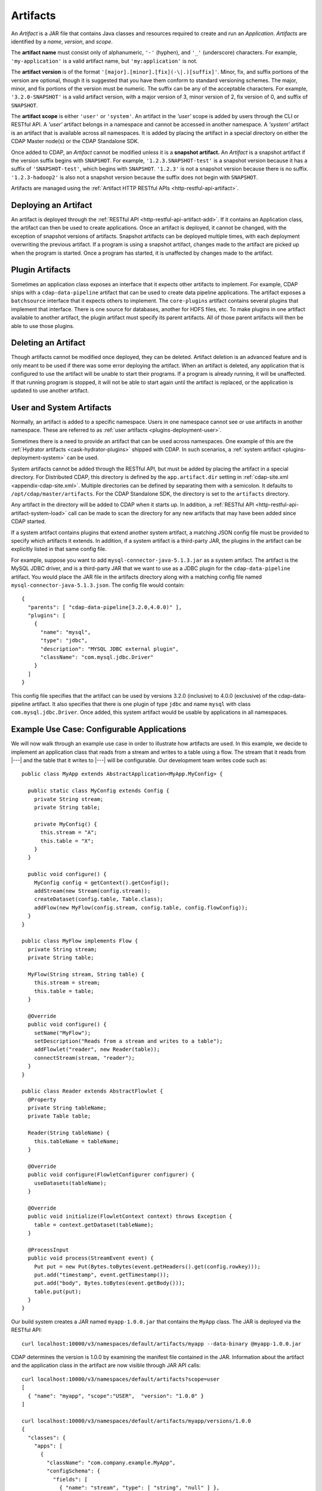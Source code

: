 .. meta::
    :author: Cask Data, Inc.
    :copyright: Copyright © 2015-2016 Cask Data, Inc.

.. _artifacts:

=========
Artifacts
=========

.. highlight:: java

An *Artifact* is a JAR file that contains Java classes and resources required to create and run an *Application*.
*Artifacts* are identified by a *name*, *version*, and *scope*.

The **artifact name** must consist only of alphanumeric, ``'-'`` (hyphen), and ``'_'`` (underscore) characters.
For example, ``'my-application'`` is a valid artifact name, but ``'my:application'`` is not.

The **artifact version** is of the format ``'[major].[minor].[fix](-\|.)[suffix]'``. Minor, fix, and suffix
portions of the version are optional, though it is suggested that you have them conform to
standard versioning schemes. The major, minor, and fix portions of the version must be numeric.
The suffix can be any of the acceptable characters. For example, ``'3.2.0-SNAPSHOT'`` is a valid artifact version,
with a major version of 3, minor version of 2, fix version of 0, and suffix of ``SNAPSHOT``. 

The **artifact scope** is either ``'user'`` or ``'system'``. An artifact in the *'user'* scope is added by users
through the CLI or RESTful API. A *'user'* artifact belongs in a namespace and cannot be accessed in
another namespace. A *'system'* artifact is an artifact that is available across all namespaces. It
is added by placing the artifact in a special directory on either the CDAP Master node(s) or the
CDAP Standalone SDK. 

Once added to CDAP, an *Artifact* cannot be modified unless it is a **snapshot artifact.**
An *Artifact* is a snapshot artifact if the version suffix begins with ``SNAPSHOT``. For example,
``'1.2.3.SNAPSHOT-test'`` is a snapshot version because it has a suffix of ``'SNAPSHOT-test'``, which
begins with ``SNAPSHOT``. ``'1.2.3'`` is not a snapshot version because there is no suffix. ``'1.2.3-hadoop2'``
is also not a snapshot version because the suffix does not begin with ``SNAPSHOT``.

Artifacts are managed using the :ref:`Artifact HTTP RESTful APIs <http-restful-api-artifact>`.

Deploying an Artifact
=====================
An artifact is deployed through the :ref:`RESTful API <http-restful-api-artifact-add>`. 
If it contains an Application class, the artifact
can then be used to create applications. Once an artifact is deployed, it cannot be changed, with
the exception of snapshot versions of artifacts. Snapshot artifacts can be deployed multiple times,
with each deployment overwriting the previous artifact. If a program is using a snapshot artifact,
changes made to the artifact are picked up when the program is started. Once a program has started,
it is unaffected by changes made to the artifact.

Plugin Artifacts
================
Sometimes an application class exposes an interface that it expects other artifacts to implement.
For example, CDAP ships with a ``cdap-data-pipeline`` artifact that can be used to create data pipeline applications.
The artifact exposes a ``batchsource`` interface that it expects others to implement.
The ``core-plugins`` artifact contains several plugins that implement that interface. There is one source
for databases, another for HDFS files, etc. To make plugins in one artifact available to
another artifact, the plugin artifact must specify its parent artifacts. All of those parent artifacts
will then be able to use those plugins. 

Deleting an Artifact
====================
Though artifacts cannot be modified once deployed, they can be deleted. Artifact deletion is an advanced
feature and is only meant to be used if there was some error deploying the artifact. When an artifact is
deleted, any application that is configured to use the artifact will be unable to start their programs.
If a program is already running, it will be unaffected. If that running program is stopped, it will not
be able to start again until the artifact is replaced, or the application is updated to use another
artifact.

User and System Artifacts
=========================
Normally, an artifact is added to a specific namespace. Users in one namespace cannot see or use
artifacts in another namespace. These are referred to as :ref:`user artifacts <plugins-deployment-user>`.

Sometimes there is a need to provide an artifact that can be used across namespaces. One
example of this are the :ref:`Hydrator artifacts <cask-hydrator-plugins>` shipped with 
CDAP. In such scenarios, a :ref:`system artifact <plugins-deployment-system>` can be used. 

System artifacts cannot be added through the RESTful API, but must be added by placing the
artifact in a special directory. For Distributed CDAP, this directory is defined by the
``app.artifact.dir`` setting in :ref:`cdap-site.xml <appendix-cdap-site.xml>`. Multiple directories
can be defined by separating them with a semicolon. It defaults to
``/opt/cdap/master/artifacts``. For the CDAP Standalone SDK, the directory is set to the
``artifacts`` directory.

Any artifact in the directory will be added to CDAP when it starts up. In addition, a 
:ref:`RESTful API <http-restful-api-artifact-system-load>`
call can be made to scan the directory for any new artifacts that may have been added since CDAP
started. 

If a system artifact contains plugins that extend another system artifact, a matching
JSON config file must be provided to specify which artifacts it extends. In addition, if a system
artifact is a third-party JAR, the plugins in the artifact can be explicitly listed in that same config
file. 

.. highlight:: json

For example, suppose you want to add ``mysql-connector-java-5.1.3.jar`` as a system artifact. The
artifact is the MySQL JDBC driver, and is a third-party JAR that we want to use as a JDBC plugin for
the ``cdap-data-pipeline`` artifact. You would place the JAR file in the artifacts directory along with a
matching config file named ``mysql-connector-java-5.1.3.json``. The config file would contain::

  {
    "parents": [ "cdap-data-pipeline[3.2.0,4.0.0)" ],
    "plugins": [
      {
        "name": "mysql",
        "type": "jdbc",
        "description": "MYSQL JDBC external plugin",
        "className": "com.mysql.jdbc.Driver"
      }
    ]
  }

This config file specifies that the artifact can be used by versions 3.2.0 (inclusive) to 4.0.0 (exclusive)
of the cdap-data-pipeline artifact. It also specifies that there is one plugin of type ``jdbc`` and name
``mysql`` with class ``com.mysql.jdbc.Driver``. Once added, this system artifact would be usable by
applications in all namespaces.

.. highlight:: java

Example Use Case: Configurable Applications
===========================================
We will now walk through an example use case in order to illustrate how artifacts are used.
In this example, we decide to implement an application class that reads from a stream and writes
to a table using a flow. The stream that it reads from |---| and the table that it writes to |---| will be configurable.
Our development team writes code such as::

  public class MyApp extends AbstractApplication<MyApp.MyConfig> {
  
    public static class MyConfig extends Config {
      private String stream;
      private String table;
  
      private MyConfig() {
        this.stream = "A";
        this.table = "X";
      }
    }
  
    public void configure() {
      MyConfig config = getContext().getConfig();
      addStream(new Stream(config.stream));
      createDataset(config.table, Table.class);
      addFlow(new MyFlow(config.stream, config.table, config.flowConfig));
    }
  }
  
  public class MyFlow implements Flow {
    private String stream;
    private String table;
  
    MyFlow(String stream, String table) {
      this.stream = stream;
      this.table = table;
    }
  
    @Override
    public void configure() {
      setName("MyFlow");
      setDescription("Reads from a stream and writes to a table");
      addFlowlet("reader", new Reader(table));
      connectStream(stream, "reader");
    }
  }
 
  public class Reader extends AbstractFlowlet {
    @Property
    private String tableName;
    private Table table;
   
    Reader(String tableName) {
      this.tableName = tableName;
    }  

    @Override
    public void configure(FlowletConfigurer configurer) {
      useDatasets(tableName);
    }
 
    @Override
    public void initialize(FlowletContext context) throws Exception {
      table = context.getDataset(tableName);
    }
 
    @ProcessInput
    public void process(StreamEvent event) {
      Put put = new Put(Bytes.toBytes(event.getHeaders().get(config.rowkey)));
      put.add("timestamp", event.getTimestamp());
      put.add("body", Bytes.toBytes(event.getBody()));
      table.put(put);
    }
  }

.. highlight:: console

Our build system creates a JAR named ``myapp-1.0.0.jar`` that contains the ``MyApp`` class.
The JAR is deployed via the RESTful API::

  curl localhost:10000/v3/namespaces/default/artifacts/myapp --data-binary @myapp-1.0.0.jar

CDAP determines the version is 1.0.0 by examining the manifest file contained in the JAR.
Information about the artifact and the application class in the artifact are now visible
through JAR API calls::

  curl localhost:10000/v3/namespaces/default/artifacts?scope=user
  [ 
    { "name": "myapp", "scope":"USER",  "version": "1.0.0" }
  ]

  curl localhost:10000/v3/namespaces/default/artifacts/myapp/versions/1.0.0
  {
    "classes": {
      "apps": [
        {
          "className": "com.company.example.MyApp",
          "configSchema": {
            "fields": [
              { "name": "stream", "type": [ "string", "null" ] },
              { "name": "table", "type": [ "string", "null" ] }
            ],
            "name": "com.company.example.MyApp$MyConfig",
            "type": "record"
          },
          "description": ""
        }
      ],
      "plugins": []
    },
    "name": "myapp",
    "scope": "USER",
    "version": "1.0.0"
  }

With this information, a separate deployment team is able to see that the artifact contains
an application class, and it contains a config that takes in a value for ``stream`` and ``table``.
From this information, we decide to create an application named ``purchaseDump`` that reads
from the ``purchases`` stream and writes to the ``events`` table::

  curl -X PUT localhost:10000/v3/namespaces/default/apps/purchaseDump -H 'Content-Type: application/json' -d '
  { 
    "artifact": {
      "name": "myapp",
      "version": "1.0.0",
      "scope": "user"
    },
    "config": {
      "stream": "purchases",
      "table": "events"
    }
  }' 

We can then manage the lifecycle of the flow using the 
:ref:`Application Lifecycle RESTful APIs <http-restful-api-lifecycle>`.
After it has been running for a while, a bug is found in the code. The development team provides
a fix, and ``myapp-1.0.1.jar`` is released. The artifact is deployed::

  curl localhost:10000/v3/namespaces/default/artifacts/myapp --data-binary @myapp-1.0.1.jar

A call can be made to find all applications that use the old artifact::

  curl localhost:10000/v3/namespaces/default/apps?artifactName=myapp&artifactVersion=1.0.0
  [
    {
      "name": "purchaseDump",
      "artifact": {
        "name": "myapp",
        "version": "1.0.0",
        "scope": "user"
      },
      ...
    }
  ]

The flow for the ``purchaseDump`` application is stopped, then the application is updated::

  curl localhost:10000/v3/namespaces/default/apps/purchaseDump/update -d '
  {
    "artifact": {
      "name": "myapp",
      "version": "1.0.1",
      "scope": "user"
    },
    "config": {
      "stream": "purchases",
      "table": "events"
    }
  }'

The flow is started again, which picks up the new code. We quickly realize version 1.0.1 has a serious
bug and decide to roll back to the previous version. The flow is stopped and another update call is made::

  curl localhost:10000/v3/namespaces/default/apps/purchaseDump/update -d '
  {
    "artifact": {
      "name": "myapp",
      "version": "1.0.0",
      "scope": "user"
    },
    "config": {
      "stream": "purchases",
      "table": "events"
    }
  }'

Once the development team has resolved that serious bug, we can try re-deploying again...
